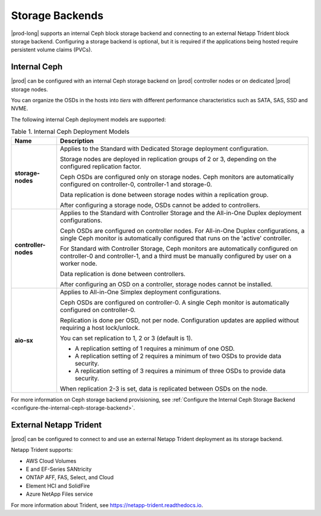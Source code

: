 
.. qcq1552678925205
.. _storage-backends:

================
Storage Backends
================

|prod-long| supports an internal Ceph block storage backend and connecting
to an external Netapp Trident block storage backend. Configuring a storage
backend is optional, but it is required if the applications being hosted
require persistent volume claims \(PVCs\).


.. _storage-backends-section-bgt-gv5-blb:

-------------
Internal Ceph
-------------

|prod| can be configured with an internal Ceph storage backend on |prod|
controller nodes or on dedicated |prod| storage nodes.

You can organize the OSDs in the hosts into *tiers* with different
performance characteristics such as SATA, SAS, SSD and NVME.

The following internal Ceph deployment models are supported:


.. _storage-backends-table-hdq-pv5-blb:


.. table:: Table 1. Internal Ceph Deployment Models
    :widths: auto

    +----------------------+--------------------------------------------------------------------------------------------------------------------------------------------------------------------------------------+
    | Name                 | Description                                                                                                                                                                          |
    +======================+======================================================================================================================================================================================+
    | **storage-nodes**    | Applies to the Standard with Dedicated Storage deployment configuration.                                                                                                             |
    |                      |                                                                                                                                                                                      |
    |                      | Storage nodes are deployed in replication groups of 2 or 3, depending on the configured replication factor.                                                                          |
    |                      |                                                                                                                                                                                      |
    |                      | Ceph OSDs are configured only on storage nodes. Ceph monitors are automatically configured on controller-0, controller-1 and storage-0.                                              |
    |                      |                                                                                                                                                                                      |
    |                      | Data replication is done between storage nodes within a replication group.                                                                                                           |
    |                      |                                                                                                                                                                                      |
    |                      | After configuring a storage node, OSDs cannot be added to controllers.                                                                                                               |
    +----------------------+--------------------------------------------------------------------------------------------------------------------------------------------------------------------------------------+
    | **controller-nodes** | Applies to the Standard with Controller Storage and the All-in-One Duplex deployment configurations.                                                                                 |
    |                      |                                                                                                                                                                                      |
    |                      | Ceph OSDs are configured on controller nodes. For All-in-One Duplex configurations, a single Ceph monitor is automatically configured that runs on the 'active' controller.          |
    |                      |                                                                                                                                                                                      |
    |                      | For Standard with Controller Storage, Ceph monitors are automatically configured on controller-0 and controller-1, and a third must be manually configured by user on a worker node. |
    |                      |                                                                                                                                                                                      |
    |                      | Data replication is done between controllers.                                                                                                                                        |
    |                      |                                                                                                                                                                                      |
    |                      | After configuring an OSD on a controller, storage nodes cannot be installed.                                                                                                         |
    +----------------------+--------------------------------------------------------------------------------------------------------------------------------------------------------------------------------------+
    | **aio-sx**           | Applies to All-in-One Simplex deployment configurations.                                                                                                                             |
    |                      |                                                                                                                                                                                      |
    |                      | Ceph OSDs are configured on controller-0. A single Ceph monitor is automatically configured on controller-0.                                                                         |
    |                      |                                                                                                                                                                                      |
    |                      | Replication is done per OSD, not per node. Configuration updates are applied without requiring a host lock/unlock.                                                                   |
    |                      |                                                                                                                                                                                      |
    |                      | You can set replication to 1, 2 or 3 \(default is 1\).                                                                                                                               |
    |                      |                                                                                                                                                                                      |
    |                      | -   A replication setting of 1 requires a minimum of one OSD.                                                                                                                        |
    |                      |                                                                                                                                                                                      |
    |                      | -   A replication setting of 2 requires a minimum of two OSDs to provide data security.                                                                                              |
    |                      |                                                                                                                                                                                      |
    |                      | -   A replication setting of 3 requires a minimum of three OSDs to provide data security.                                                                                            |
    |                      |                                                                                                                                                                                      |
    |                      |                                                                                                                                                                                      |
    |                      | When replication 2-3 is set, data is replicated between OSDs on the node.                                                                                                            |
    +----------------------+--------------------------------------------------------------------------------------------------------------------------------------------------------------------------------------+

For more information on Ceph storage backend provisioning, see
:ref:`Configure the Internal Ceph Storage Backend
<configure-the-internal-ceph-storage-backend>`.


.. _storage-backends-section-N10151-N10028-N10001:

-----------------------
External Netapp Trident
-----------------------

|prod| can be configured to connect to and use an external Netapp Trident
deployment as its storage backend.

Netapp Trident supports:


.. _storage-backends-d201e23:

-   AWS Cloud Volumes

-   E and EF-Series SANtricity

-   ONTAP AFF, FAS, Select, and Cloud

-   Element HCI and SolidFire

-   Azure NetApp Files service



.. _storage-backends-d201e56:

For more information about Trident, see
`https://netapp-trident.readthedocs.io
<https://netapp-trident.readthedocs.io>`__.

.. seealso::

    -   :ref:`Configure the Internal Ceph Storage Backend
        <configure-the-internal-ceph-storage-backend>`

    -   :ref:`Configuring Ceph File System for Internal Ceph Storage Backend
        <configure-ceph-file-system-for-internal-ceph-storage-backend>`
  
    -   :ref:`Configure an External Netapp Deployment as the Storage Backend 
        <configure-an-external-netapp-deployment-as-the-storage-backend>`

    -   :ref:`Uninstall the Netapp Backend <uninstall-the-netapp-backend>`  


